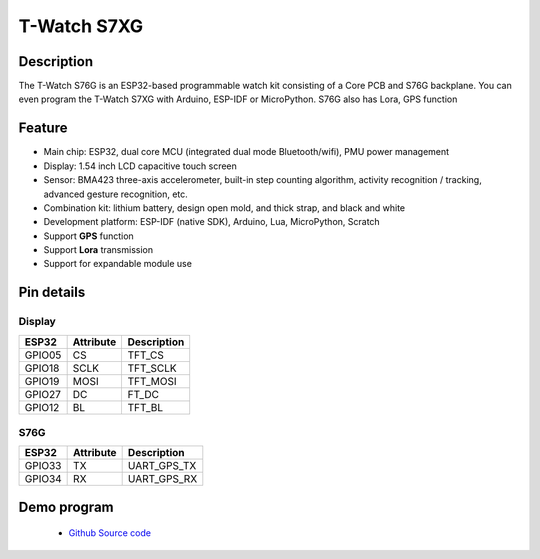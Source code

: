 ==================
T-Watch S7XG
==================

.. image:: ../../_static/s76g1.png


Description
==================

The T-Watch S76G is an ESP32-based programmable watch kit consisting of a Core PCB and S76G backplane.
You can even program the T-Watch S7XG with Arduino, ESP-IDF or MicroPython.
S76G also has Lora, GPS function

.. image:: ../../_static/model4.jpg



Feature
==================

- Main chip: ESP32, dual core MCU (integrated dual mode Bluetooth/wifi), PMU power management
- Display: 1.54 inch LCD capacitive touch screen
- Sensor: BMA423 three-axis accelerometer, built-in step counting algorithm, activity recognition / tracking, advanced gesture recognition, etc.
- Combination kit: lithium battery, design open mold, and thick strap, and black and white
- Development platform: ESP-IDF (native SDK), Arduino, Lua, MicroPython, Scratch
- Support **GPS** function
- Support **Lora** transmission
- Support for expandable module use


Pin details
==================

Display
++++++++++++++++++
=============== ==============  ====================================
 ESP32            Attribute      Description
=============== ==============  ====================================
 GPIO05           CS             TFT_CS
 GPIO18           SCLK           TFT_SCLK
 GPIO19           MOSI           TFT_MOSI
 GPIO27           DC             FT_DC
 GPIO12           BL             TFT_BL
=============== ==============  ====================================

S76G
+++++++++++++++++
=============== ==============  ====================================
 ESP32            Attribute      Description
=============== ==============  ====================================
 GPIO33           TX              UART_GPS_TX 
 GPIO34           RX              UART_GPS_RX
=============== ==============  ====================================

Demo program 
==================

 - `Github Source code <https://github.com/Xinyuan-LilyGO/twatch-series-modules/blob/master/twatch_s7xg/twatch_s7xg.ino>`_
